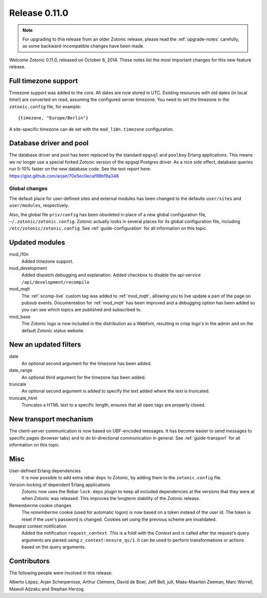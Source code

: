 .. _rel-0.11.0:

Release 0.11.0
==============

.. note:: For upgrading to this release from an older Zotonic release, please
          read the :ref:`upgrade-notes` carefully, as some backward-incompatible
          changes have been made.

Welcome Zotonic 0.11.0, released on October 8, 2014. These notes list
the most important changes for this new feature release.

Full timezone support
---------------------

Timezone support was added to the core. All dates are now stored in
UTC.  Existing resources with old dates (in local time!) are converted
on read, assuming the configured server timezone.  You need to set the
timezone in the ``zotonic.config`` file, for example::

    {timezone, "Europe/Berlin"}

A site-specific timezone can de set with the ``mod_l10n.timezone`` configuration.


Database driver and pool
------------------------

The database driver and pool has been replaced by the standard
``epgsql`` and ``poolboy`` Erlang applications.  This means we no
longer use a special forked Zotonic version of the epgsql Postgres
driver. As a nice side effect, database queries run 5-10% faster on
the new database code. See the test report here:
https://gist.github.com/arjan/70e5ec0ecaf98b19a348


Global changes
..............

The default place for user-defined sites and external modules has been
changed to the defaults ``user/sites`` and ``user/modules``,
respectively.

Also, the global file ``priv/config`` has been obsoleted in place of a new
global configuration file, ``~/.zotonic/zotonic.config``.  Zotonic
actually looks in several places for its global configuration file,
including ``/etc/zotonic/zotonic.config``. See
:ref:`guide-configuration` for all information on this topic.


Updated modules
---------------

mod_l10n
  Added timezone support.

mod_development
  Added dispatch debugging and explanation.
  Added checkbox to disable the api-service ``/api/development/recompile``

mod_mqtt
  The :ref:`scomp-live` custom tag was added to :ref:`mod_mqtt`,
  allowing you to live update a part of the page on pubsub events.
  Documentation for :ref:`mod_mqtt` has been improved and a debugging
  option has been added so you can see which topics are published and
  subscribed to.

mod_base
  The Zotonic logo is now included in the distribution as a Webfont,
  resulting in crisp logo's in the admin and on the default Zotonic
  status website.


New an updated filters
----------------------

date
    An optional second argument for the timezone has been added.

date_range
    An optional third argument for the timezone has been added.

truncate
	An optional second argument is added to specify the text added where
	the text is truncated.

truncate_html
	Truncates a HTML text to a specific length, ensures that all open
	tags are properly closed.


New transport mechanism
-----------------------

The client-server communication is now based on UBF-encoded
messages. It has become easier to send messages to specific pages
(browser tabs) and to do bi-directional communication in general. See
:ref:`guide-transport` for all information on this topic.


Misc
----

User-defined Erlang dependencies
    It is now possible to add extra rebar ``deps`` to Zotonic, by
    adding them to the ``zotonic.config`` file.

Version-locking of dependent Erlang applications
    Zotonic now uses the Rebar ``lock-deps`` plugin to keep all
    included dependencies at the versions that they were at when
    Zotonic was released. This improves the longterm stability of the
    Zotonic release.

Rememberme cookie changes
    The *rememberme* cookie (used for automatic logon) is now based on a token instead of
    the user id. The token is reset if the user’s password is changed.
    Cookies set using the previous scheme are invalidated.

Reuqest context notification
    Added the notification ``request_context``. This is a foldl with
    the `Context` and is called after the request’s query arguments
    are parsed using ``z_context:ensure_qs/1``.  It can be used to
    perform transformations or actions based on the query arguments.


Contributors
------------

The following people were involved in this release:

Alberto López, Arjan Scherpenisse, Arthur Clemens, David de Boer, Jeff
Bell, jult, Maas-Maarten Zeeman, Marc Worrell, Mawuli Adzaku and
Stephan Herzog.
